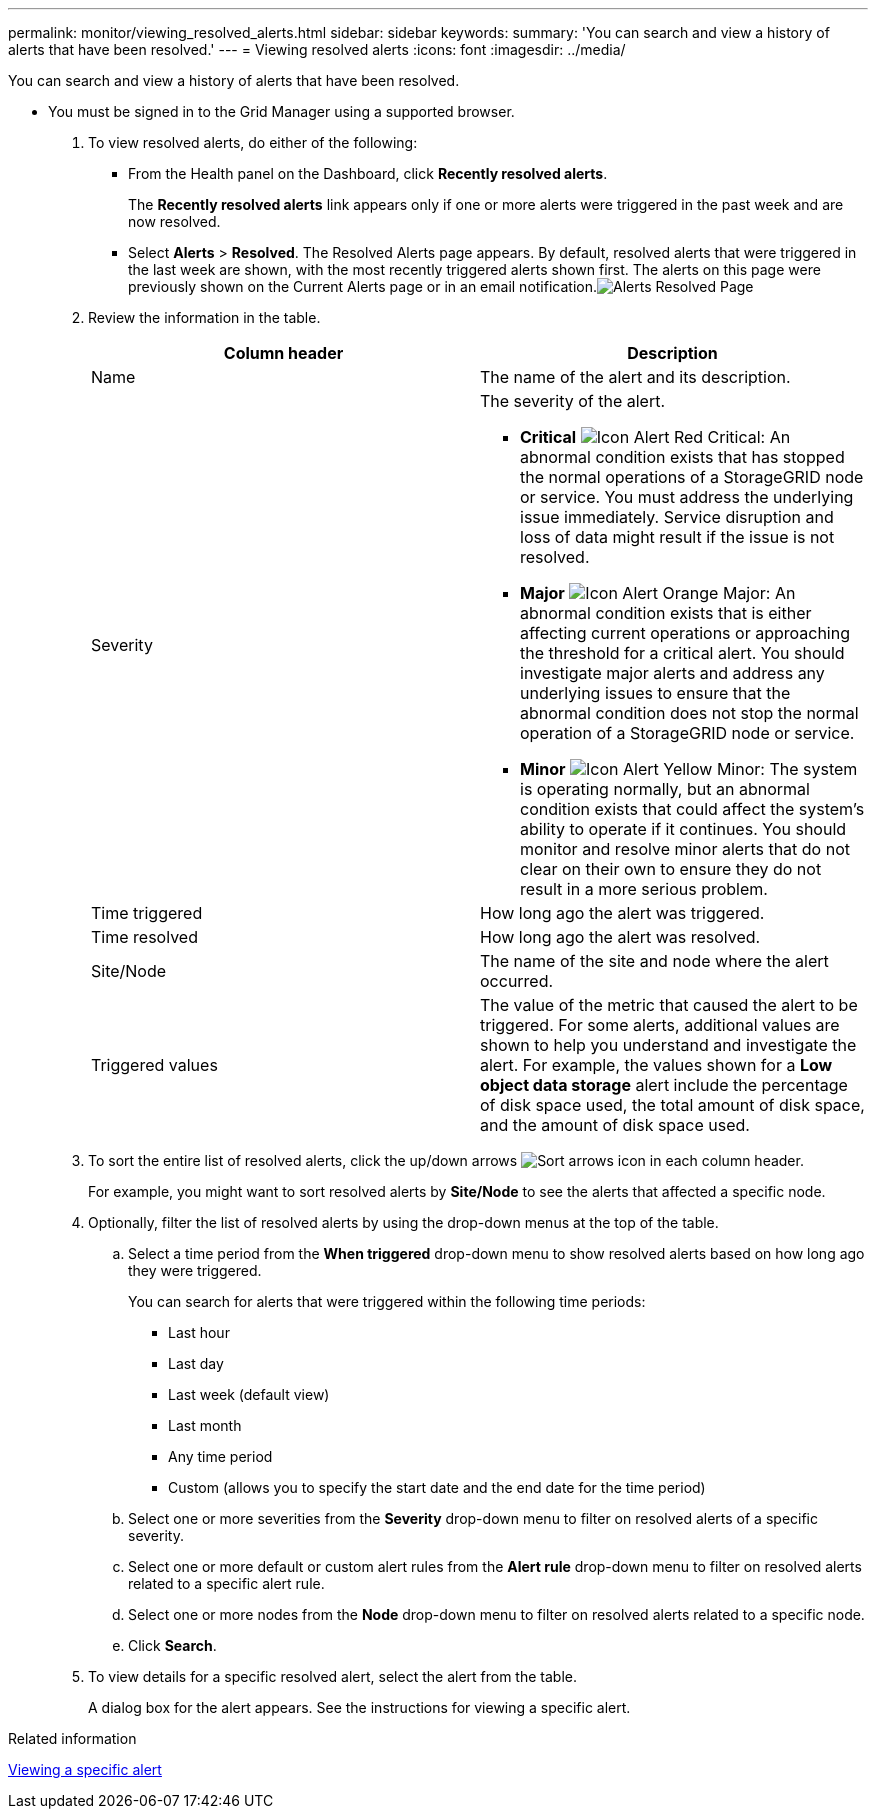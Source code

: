 ---
permalink: monitor/viewing_resolved_alerts.html
sidebar: sidebar
keywords: 
summary: 'You can search and view a history of alerts that have been resolved.'
---
= Viewing resolved alerts
:icons: font
:imagesdir: ../media/

[.lead]
You can search and view a history of alerts that have been resolved.

* You must be signed in to the Grid Manager using a supported browser.

. To view resolved alerts, do either of the following:
 ** From the Health panel on the Dashboard, click *Recently resolved alerts*.
+
The *Recently resolved alerts* link appears only if one or more alerts were triggered in the past week and are now resolved.

 ** Select *Alerts* > *Resolved*.
The Resolved Alerts page appears. By default, resolved alerts that were triggered in the last week are shown, with the most recently triggered alerts shown first. The alerts on this page were previously shown on the Current Alerts page or in an email notification.image:../media/alerts_resolved_page.png[Alerts Resolved Page]
. Review the information in the table.
+
[options="header"]
|===
| Column header| Description
a|
Name
a|
The name of the alert and its description.
a|
Severity
a|
The severity of the alert.

 ** *Critical* image:../media/icon_alert_red_critical.png[Icon Alert Red Critical]: An abnormal condition exists that has stopped the normal operations of a StorageGRID node or service. You must address the underlying issue immediately. Service disruption and loss of data might result if the issue is not resolved.
 ** *Major* image:../media/icon_alert_orange_major.png[Icon Alert Orange Major]: An abnormal condition exists that is either affecting current operations or approaching the threshold for a critical alert. You should investigate major alerts and address any underlying issues to ensure that the abnormal condition does not stop the normal operation of a StorageGRID node or service.
 ** *Minor* image:../media/icon_alert_yellow_miinor.png[Icon Alert Yellow Minor]: The system is operating normally, but an abnormal condition exists that could affect the system's ability to operate if it continues. You should monitor and resolve minor alerts that do not clear on their own to ensure they do not result in a more serious problem.

a|
Time triggered
a|
How long ago the alert was triggered.
a|
Time resolved
a|
How long ago the alert was resolved.
a|
Site/Node
a|
The name of the site and node where the alert occurred.
a|
Triggered values
a|
The value of the metric that caused the alert to be triggered. For some alerts, additional values are shown to help you understand and investigate the alert. For example, the values shown for a *Low object data storage* alert include the percentage of disk space used, the total amount of disk space, and the amount of disk space used.
|===

. To sort the entire list of resolved alerts, click the up/down arrows image:../media/icon_alert_sort_column.png[Sort arrows icon] in each column header.
+
For example, you might want to sort resolved alerts by *Site/Node* to see the alerts that affected a specific node.

. Optionally, filter the list of resolved alerts by using the drop-down menus at the top of the table.
 .. Select a time period from the *When triggered* drop-down menu to show resolved alerts based on how long ago they were triggered.
+
You can search for alerts that were triggered within the following time periods:

  *** Last hour
  *** Last day
  *** Last week (default view)
  *** Last month
  *** Any time period
  *** Custom (allows you to specify the start date and the end date for the time period)

 .. Select one or more severities from the *Severity* drop-down menu to filter on resolved alerts of a specific severity.
 .. Select one or more default or custom alert rules from the *Alert rule* drop-down menu to filter on resolved alerts related to a specific alert rule.
 .. Select one or more nodes from the *Node* drop-down menu to filter on resolved alerts related to a specific node.
 .. Click *Search*.
. To view details for a specific resolved alert, select the alert from the table.
+
A dialog box for the alert appears. See the instructions for viewing a specific alert.

.Related information

xref:viewing_specific_alert.adoc[Viewing a specific alert]
